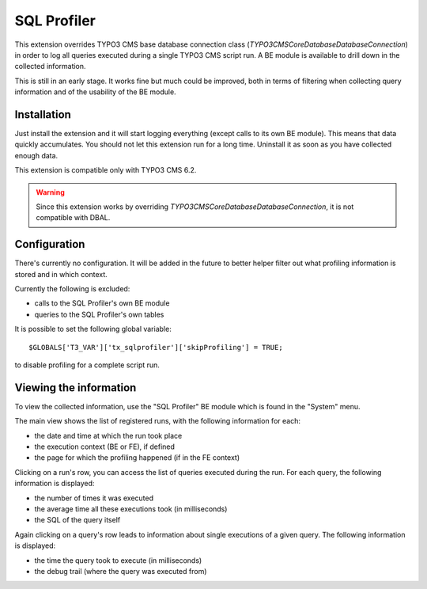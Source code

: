 SQL Profiler
============

This extension overrides TYPO3 CMS base database connection class (`\TYPO3\CMS\Core\Database\DatabaseConnection`)
in order to log all queries executed during a single TYPO3 CMS script run. A BE module is available
to drill down in the collected information.

This is still in an early stage. It works fine but much could be improved, both in terms of filtering
when collecting query information and of the usability of the BE module.


Installation
""""""""""""

Just install the extension and it will start logging everything (except calls to its own
BE module). This means that data quickly accumulates. You should not let this extension
run for a long time. Uninstall it as soon as you have collected enough data.

This extension is compatible only with TYPO3 CMS 6.2.

.. warning::

   Since this extension works by overriding `\TYPO3\CMS\Core\Database\DatabaseConnection`,
   it is not compatible with DBAL.


Configuration
"""""""""""""

There's currently no configuration. It will be added in the future to better helper filter out
what profiling information is stored and in which context.

Currently the following is excluded:

- calls to the SQL Profiler's own BE module
- queries to the SQL Profiler's own tables

It is possible to set the following global variable::

	$GLOBALS['T3_VAR']['tx_sqlprofiler']['skipProfiling'] = TRUE;

to disable profiling for a complete script run.


Viewing the information
"""""""""""""""""""""""

To view the collected information, use the "SQL Profiler" BE module which is found
in the "System" menu.

The main view shows the list of registered runs, with the following information for each:

- the date and time at which the run took place
- the execution context (BE or FE), if defined
- the page for which the profiling happened (if in the FE context)

Clicking on a run's row, you can access the list of queries executed during the run.
For each query, the following information is displayed:

- the number of times it was executed
- the average time all these executions took (in milliseconds)
- the SQL of the query itself

Again clicking on a query's row leads to information about single executions of a given
query. The following information is displayed:

- the time the query took to execute (in milliseconds)
- the debug trail (where the query was executed from)
